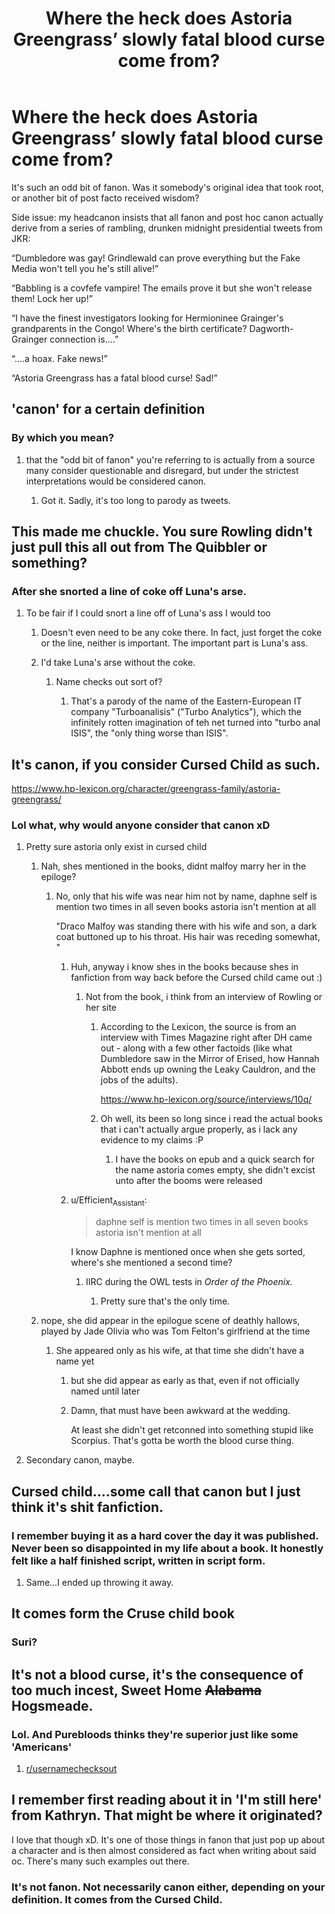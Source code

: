 #+TITLE: Where the heck does Astoria Greengrass’ slowly fatal blood curse come from?

* Where the heck does Astoria Greengrass’ slowly fatal blood curse come from?
:PROPERTIES:
:Author: PeteNewell
:Score: 123
:DateUnix: 1583932859.0
:DateShort: 2020-Mar-11
:FlairText: Meta
:END:
It's such an odd bit of fanon. Was it somebody's original idea that took root, or another bit of post facto received wisdom?

Side issue: my headcanon insists that all fanon and post hoc canon actually derive from a series of rambling, drunken midnight presidential tweets from JKR:

“Dumbledore was gay! Grindlewald can prove everything but the Fake Media won't tell you he's still alive!”

“Babbling is a covfefe vampire! The emails prove it but she won't release them! Lock her up!”

“I have the finest investigators looking for Hermioninee Grainger's grandparents in the Congo! Where's the birth certificate? Dagworth-Grainger connection is....”

“....a hoax. Fake news!”

“Astoria Greengrass has a fatal blood curse! Sad!”


** 'canon' for a certain definition
:PROPERTIES:
:Author: AevnNoram
:Score: 49
:DateUnix: 1583933233.0
:DateShort: 2020-Mar-11
:END:

*** By which you mean?
:PROPERTIES:
:Author: PeteNewell
:Score: 9
:DateUnix: 1583934017.0
:DateShort: 2020-Mar-11
:END:

**** that the "odd bit of fanon" you're referring to is actually from a source many consider questionable and disregard, but under the strictest interpretations would be considered canon.
:PROPERTIES:
:Author: AevnNoram
:Score: 43
:DateUnix: 1583934185.0
:DateShort: 2020-Mar-11
:END:

***** Got it. Sadly, it's too long to parody as tweets.
:PROPERTIES:
:Author: PeteNewell
:Score: 14
:DateUnix: 1583934475.0
:DateShort: 2020-Mar-11
:END:


** This made me chuckle. You sure Rowling didn't just pull this all out from The Quibbler or something?
:PROPERTIES:
:Author: PompadourWampus
:Score: 42
:DateUnix: 1583945641.0
:DateShort: 2020-Mar-11
:END:

*** After she snorted a line of coke off Luna's arse.
:PROPERTIES:
:Score: 29
:DateUnix: 1583952330.0
:DateShort: 2020-Mar-11
:END:

**** To be fair if I could snort a line off of Luna's ass I would too
:PROPERTIES:
:Author: darkpothead
:Score: 18
:DateUnix: 1583972266.0
:DateShort: 2020-Mar-12
:END:

***** Doesn't even need to be any coke there. In fact, just forget the coke or the line, neither is important. The important part is Luna's ass.
:PROPERTIES:
:Author: Daimonin_123
:Score: 13
:DateUnix: 1583992095.0
:DateShort: 2020-Mar-12
:END:


***** I'd take Luna's arse without the coke.
:PROPERTIES:
:Score: 6
:DateUnix: 1583992729.0
:DateShort: 2020-Mar-12
:END:

****** Name checks out sort of?
:PROPERTIES:
:Author: Vozmozhnoh
:Score: 4
:DateUnix: 1583995965.0
:DateShort: 2020-Mar-12
:END:

******* That's a parody of the name of the Eastern-European IT company "Turboanalisis" ("Turbo Analytics"), which the infinitely rotten imagination of teh net turned into "turbo anal ISIS", the "only thing worse than ISIS".
:PROPERTIES:
:Score: 7
:DateUnix: 1583998265.0
:DateShort: 2020-Mar-12
:END:


** It's canon, if you consider Cursed Child as such.

[[https://www.hp-lexicon.org/character/greengrass-family/astoria-greengrass/]]
:PROPERTIES:
:Author: rek-lama
:Score: 85
:DateUnix: 1583933140.0
:DateShort: 2020-Mar-11
:END:

*** Lol what, why would anyone consider that canon xD
:PROPERTIES:
:Author: luminphoenix
:Score: 118
:DateUnix: 1583935249.0
:DateShort: 2020-Mar-11
:END:

**** Pretty sure astoria only exist in cursed child
:PROPERTIES:
:Author: ninjaasdf
:Score: 9
:DateUnix: 1583935965.0
:DateShort: 2020-Mar-11
:END:

***** Nah, shes mentioned in the books, didnt malfoy marry her in the epiloge?
:PROPERTIES:
:Author: luminphoenix
:Score: 39
:DateUnix: 1583936059.0
:DateShort: 2020-Mar-11
:END:

****** No, only that his wife was near him not by name, daphne self is mention two times in all seven books astoria isn't mention at all

"Draco Malfoy was standing there with his wife and son, a dark coat buttoned up to his throat. His hair was receding somewhat, "
:PROPERTIES:
:Author: ninjaasdf
:Score: 47
:DateUnix: 1583936112.0
:DateShort: 2020-Mar-11
:END:

******* Huh, anyway i know shes in the books because shes in fanfiction from way back before the Cursed child came out :)
:PROPERTIES:
:Author: luminphoenix
:Score: 25
:DateUnix: 1583936194.0
:DateShort: 2020-Mar-11
:END:

******** Not from the book, i think from an interview of Rowling or her site
:PROPERTIES:
:Author: ninjaasdf
:Score: 19
:DateUnix: 1583936371.0
:DateShort: 2020-Mar-11
:END:

********* According to the Lexicon, the source is from an interview with Times Magazine right after DH came out - along with a few other factoids (like what Dumbledore saw in the Mirror of Erised, how Hannah Abbott ends up owning the Leaky Cauldron, and the jobs of the adults).

[[https://www.hp-lexicon.org/source/interviews/10q/]]
:PROPERTIES:
:Author: matgopack
:Score: 23
:DateUnix: 1583941309.0
:DateShort: 2020-Mar-11
:END:


********* Oh well, its been so long since i read the actual books that i can't actually argue properly, as i lack any evidence to my claims :P
:PROPERTIES:
:Author: luminphoenix
:Score: 5
:DateUnix: 1583936446.0
:DateShort: 2020-Mar-11
:END:

********** I have the books on epub and a quick search for the name astoria comes empty, she didn't excist unto after the booms were released
:PROPERTIES:
:Author: ninjaasdf
:Score: 1
:DateUnix: 1583936528.0
:DateShort: 2020-Mar-11
:END:


******* u/Efficient_Assistant:
#+begin_quote
  daphne self is mention two times in all seven books astoria isn't mention at all
#+end_quote

I know Daphne is mentioned once when she gets sorted, where's she mentioned a second time?
:PROPERTIES:
:Author: Efficient_Assistant
:Score: 4
:DateUnix: 1583971072.0
:DateShort: 2020-Mar-12
:END:

******** IIRC during the OWL tests in /Order of the Phoenix./
:PROPERTIES:
:Author: Evan_Th
:Score: 5
:DateUnix: 1583985788.0
:DateShort: 2020-Mar-12
:END:

********* Pretty sure that's the only time.
:PROPERTIES:
:Author: chlorinecrownt
:Score: 3
:DateUnix: 1584012815.0
:DateShort: 2020-Mar-12
:END:


***** nope, she did appear in the epilogue scene of deathly hallows, played by Jade Olivia who was Tom Felton's girlfriend at the time
:PROPERTIES:
:Author: Neriasa
:Score: 44
:DateUnix: 1583936106.0
:DateShort: 2020-Mar-11
:END:

****** She appeared only as his wife, at that time she didn't have a name yet
:PROPERTIES:
:Author: ninjaasdf
:Score: 35
:DateUnix: 1583936394.0
:DateShort: 2020-Mar-11
:END:

******* but she did appear as early as that, even if not officially named until later
:PROPERTIES:
:Author: Neriasa
:Score: 9
:DateUnix: 1583936850.0
:DateShort: 2020-Mar-11
:END:


******* Damn, that must have been awkward at the wedding.

At least she didn't get retconned into something stupid like Scorpius. That's gotta be worth the blood curse thing.
:PROPERTIES:
:Author: PeteNewell
:Score: 2
:DateUnix: 1583964233.0
:DateShort: 2020-Mar-12
:END:


**** Secondary canon, maybe.
:PROPERTIES:
:Author: will1707
:Score: 1
:DateUnix: 1583947753.0
:DateShort: 2020-Mar-11
:END:


** Cursed child....some call that canon but I just think it's shit fanfiction.
:PROPERTIES:
:Author: dark_case123
:Score: 22
:DateUnix: 1583952814.0
:DateShort: 2020-Mar-11
:END:

*** I remember buying it as a hard cover the day it was published. Never been so disappointed in my life about a book. It honestly felt like a half finished script, written in script form.
:PROPERTIES:
:Author: Senseo256
:Score: 10
:DateUnix: 1583965129.0
:DateShort: 2020-Mar-12
:END:

**** Same...I ended up throwing it away.
:PROPERTIES:
:Author: josht198712
:Score: 3
:DateUnix: 1583976152.0
:DateShort: 2020-Mar-12
:END:


** It comes form the Cruse child book
:PROPERTIES:
:Score: 1
:DateUnix: 1583964587.0
:DateShort: 2020-Mar-12
:END:

*** Suri?
:PROPERTIES:
:Author: PeteNewell
:Score: 3
:DateUnix: 1583979611.0
:DateShort: 2020-Mar-12
:END:


** It's not a blood curse, it's the consequence of too much incest, Sweet Home +Alabama+ Hogsmeade.
:PROPERTIES:
:Score: -8
:DateUnix: 1583952441.0
:DateShort: 2020-Mar-11
:END:

*** Lol. And Purebloods thinks they're superior just like some 'Americans'
:PROPERTIES:
:Author: 2muchPineapplePizza
:Score: -7
:DateUnix: 1583954195.0
:DateShort: 2020-Mar-11
:END:

**** [[/r/usernamechecksout][r/usernamechecksout]]
:PROPERTIES:
:Score: 2
:DateUnix: 1583956378.0
:DateShort: 2020-Mar-11
:END:


** I remember first reading about it in 'I'm still here' from Kathryn. That might be where it originated?

I love that though xD. It's one of those things in fanon that just pop up about a character and is then almost considered as fact when writing about said oc. There's many such examples out there.
:PROPERTIES:
:Author: Senseo256
:Score: -1
:DateUnix: 1583964991.0
:DateShort: 2020-Mar-12
:END:

*** It's not fanon. Not necessarily canon either, depending on your definition. It comes from the Cursed Child.
:PROPERTIES:
:Author: darkpothead
:Score: 2
:DateUnix: 1583997441.0
:DateShort: 2020-Mar-12
:END:
